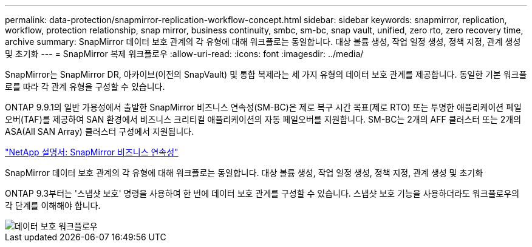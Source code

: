 ---
permalink: data-protection/snapmirror-replication-workflow-concept.html 
sidebar: sidebar 
keywords: snapmirror, replication, workflow, protection relationship, snap mirror, business continuity, smbc, sm-bc, snap vault, unified, zero rto, zero recovery time, archive 
summary: SnapMirror 데이터 보호 관계의 각 유형에 대해 워크플로는 동일합니다. 대상 볼륨 생성, 작업 일정 생성, 정책 지정, 관계 생성 및 초기화 
---
= SnapMirror 복제 워크플로우
:allow-uri-read: 
:icons: font
:imagesdir: ../media/


[role="lead"]
SnapMirror는 SnapMirror DR, 아카이브(이전의 SnapVault) 및 통합 복제라는 세 가지 유형의 데이터 보호 관계를 제공합니다. 동일한 기본 워크플로를 따라 각 관계 유형을 구성할 수 있습니다.

ONTAP 9.9.1의 일반 가용성에서 출발한 SnapMirror 비즈니스 연속성(SM-BC)은 제로 복구 시간 목표(제로 RTO) 또는 투명한 애플리케이션 페일오버(TAF)를 제공하여 SAN 환경에서 비즈니스 크리티컬 애플리케이션의 자동 페일오버를 지원합니다. SM-BC는 2개의 AFF 클러스터 또는 2개의 ASA(All SAN Array) 클러스터 구성에서 지원됩니다.

https://docs.netapp.com/us-en/ontap/smbc["NetApp 설명서: SnapMirror 비즈니스 연속성"]

SnapMirror 데이터 보호 관계의 각 유형에 대해 워크플로는 동일합니다. 대상 볼륨 생성, 작업 일정 생성, 정책 지정, 관계 생성 및 초기화

ONTAP 9.3부터는 '스냅샷 보호' 명령을 사용하여 한 번에 데이터 보호 관계를 구성할 수 있습니다. 스냅샷 보호 기능을 사용하더라도 워크플로우의 각 단계를 이해해야 합니다.

image::../media/data-protection-workflow.gif[데이터 보호 워크플로우]
